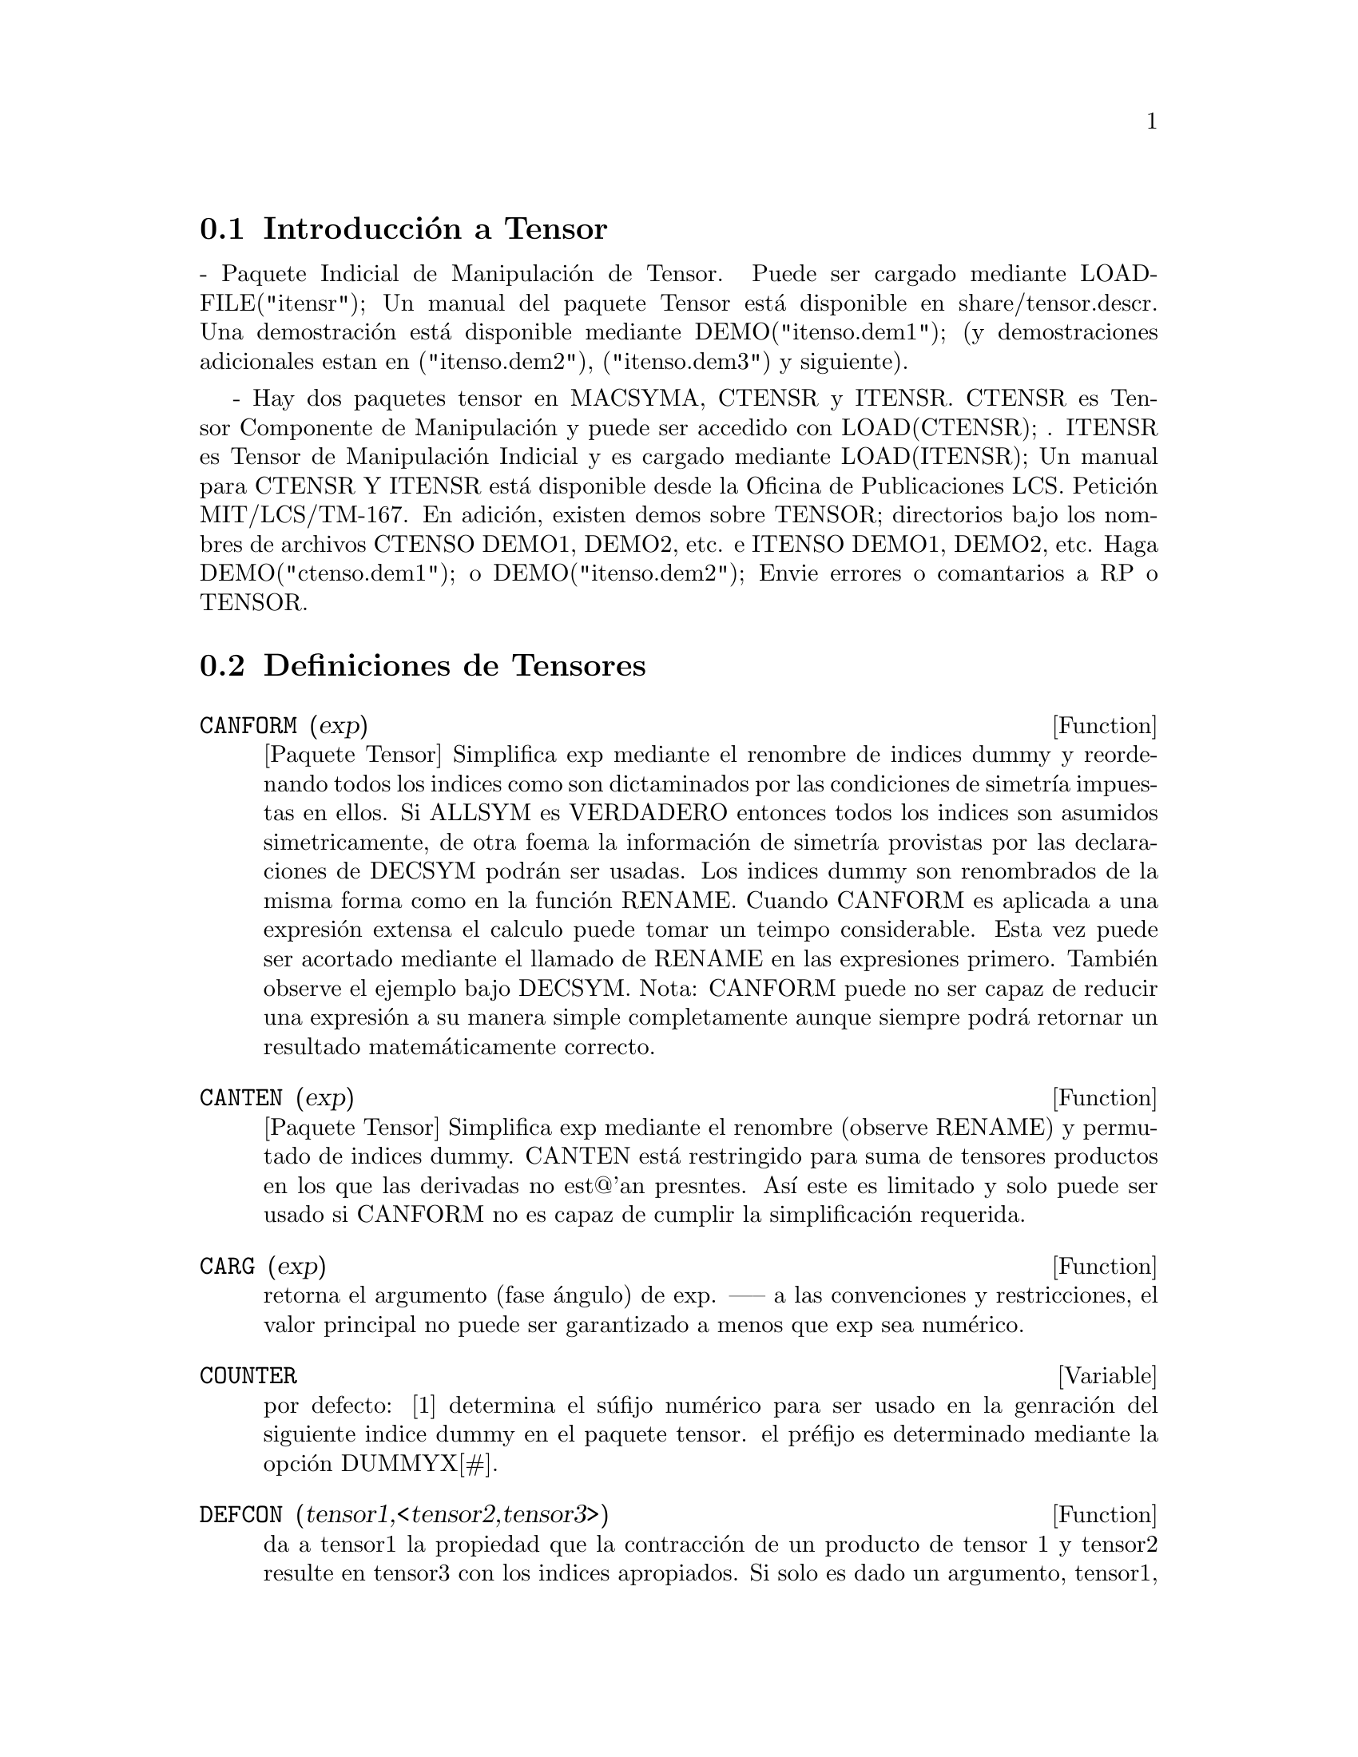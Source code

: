 @menu
* Introducci@'on a Tensores::      
* Definiciones de Tensores::      
@end menu

@node Introducci@'on a Tensores, Definiciones de Tensores, Tensores, Tensores

@section Introducci@'on a Tensor

 - Paquete Indicial de Manipulaci@'on de Tensor.  Puede ser cargado mediante 
LOADFILE("itensr"); Un manual del paquete Tensor est@'a
disponible en share/tensor.descr. Una demostraci@'on est@'a disponible mediante
DEMO("itenso.dem1"); (y demostraciones adicionales estan en
("itenso.dem2"), ("itenso.dem3") y siguiente).

 - Hay dos paquetes tensor en MACSYMA, CTENSR y
ITENSR.  CTENSR es Tensor Componente de Manipulaci@'on y puede ser accedido
con LOAD(CTENSR); . ITENSR es Tensor de Manipulaci@'on Indicial y es
cargado mediante LOAD(ITENSR); Un manual para CTENSR Y ITENSR est@'a
disponible desde la Oficina de Publicaciones LCS. Petici@'on MIT/LCS/TM-167.
En adici@'on, existen demos sobre TENSOR; directorios bajo los nombres de archivos
CTENSO DEMO1, DEMO2, etc. e ITENSO DEMO1, DEMO2, etc. Haga
DEMO("ctenso.dem1"); o DEMO("itenso.dem2"); Envie errores o
comantarios a RP o TENSOR.

@c end concepts Tensor
@node Definiciones de Tensores,  , Introducci@'on a Tensores, Tensores
@section Definiciones de Tensores
@c @node CANFORM
@c @unnumberedsec phony
@defun CANFORM (exp)
[Paquete Tensor] Simplifica exp mediante el renombre de indices dummy
y reordenando todos los indices como son dictaminados por las condiciones de simetr@'{@dotless{i}}a
impuestas en ellos. Si ALLSYM es VERDADERO entonces todos los indices son asumidos
simetricamente, de otra foema la informaci@'on de simetr@'{@dotless{i}}a provistas por las
declaraciones de DECSYM podr@'an ser usadas. Los indices dummy son renombrados de la misma
forma como en la funci@'on RENAME. Cuando CANFORM es aplicada a una expresi@'on
extensa el calculo puede tomar un teimpo considerable.
Esta vez puede ser acortado mediante el llamado de RENAME en las expresiones primero.
Tambi@'en observe el ejemplo bajo DECSYM. Nota: CANFORM puede no ser capaz de
reducir una expresi@'on a su manera simple completamente aunque siempre podr@'a
retornar un resultado matem@'aticamente correcto. 

@end defun
@c @node CANTEN
@c @unnumberedsec phony
@defun CANTEN (exp)
[Paquete Tensor] Simplifica exp mediante el renombre (observe RENAME)
y permutado de indices dummy. CANTEN est@'a restringido para suma de tensores
productos en los que las derivadas no est@@'an presntes. As@'{@dotless{i}} este es limitado
y solo puede ser usado si CANFORM no es capaz de cumplir la simplificaci@'on
requerida.

@end defun
@c @node CARG
@c @unnumberedsec phony
@defun CARG (exp)
retorna el argumento (fase @'angulo) de exp. ----- a las
convenciones y restricciones, el valor principal no puede ser garantizado
a menos que exp sea num@'erico.


@end defun
@c @node COUNTER
@c @unnumberedsec phony
@defvar COUNTER
 por defecto: [1] determina el s@'ufijo num@'erico para ser usado en
la genraci@'on del siguiente indice dummy en el paquete tensor. el pr@'efijo es
determinado mediante la opci@'on DUMMYX[#].

@end defvar
@c @node DEFCON
@c @unnumberedsec phony
@defun DEFCON (tensor1,<tensor2,tensor3>)
da a tensor1 la propiedad que la 
contracci@'on de un producto de tensor 1 y tensor2 resulte en tensor3
con los indices apropiados. Si solo es dado un argumento, tensor1,
entonces la contacci@'on del producto de tensor1 con cualquier objeto indexado
teniendo los indices apropiados (dicho tensor) producir@'a un
objeto indexado con ese nombre, eje.tensor, y con una nueva programaci@'on de
indices reflejando las contracciones desarrolladas.
    Por ejemplo, si METRIC: G, entonces DEFCON(G) implementar@'a el
crecimiento y decrecimiento de indices a trav@'es de contracci@'on con el
tensor m@'etrico.
    M@'as de una vez DEFCON puede ser dado por el mismo objeto indexado; 
puede ser usado el @'ultimo dado el cual aplica en una contacci@'on particular.
CONTRACTIONS es una lista de aquellos objetos indexados que han sido dados
por propiedades de contracci@'on con DEFCON.

@end defun
@c @node FLUSH
@c @unnumberedsec phony
@defun FLUSH (exp,tensor1,tensor2,...)

Paquete Tensor - programara@'a para cero, en
exp, todos los sucesos del tensori que no tiene indices derivativos.

@end defun
@c @node FLUSHD
@c @unnumberedsec phony
@defun FLUSHD (exp,tensor1,tensor2,...)
Paquete Tensor - programara@'a para cero, en
exp, todos los sucesos del tensori que tiene indices derivativos.

@end defun
@c @node FLUSHND
@c @unnumberedsec phony
@defun FLUSHND (exp,tensor,n)
Paquete Tensor - programara@'a para cero, en exp, todos
los sucesos del tensor objeto  diferenciado que tiene n o m@'as
indices derivativos como lo demuestra el suguiente ejemplo.
@example
(C1) SHOW(A([I],[J,R],K,R)+A([I],[J,R,S],K,R,S));
                               J R S      J R
(D1)                          A        + A
                               I,K R S    I,K R
(C2) SHOW(FLUSHND(D1,A,3));
                                     J R
(D2)                                A
                                     I,K R


@end example
@end defun
@c @node KDELTA
@c @unnumberedsec phony
@defun KDELTA (L1,L2)
es la funci@'on delta generalizada de Kronecker definida en
el Paquete Tensor con L1 la lista de indices de covariantes y L2 la
lista de indices de contravariantes. KDELTA([i],[j]) retorna el
delta de Kronecker ordinario. el comando EV(EXP,KDELTA) causa la evaluaci@'on de
un expresi@'on conteniendo KDELTA([],[]) para la dimensi@'on del
manifold.

@end defun
@c @node LC
@c @unnumberedsec phony
@defun LC (L)
es el tensor permutaci@'on (o Levi-Civita) el cual produce 1 si
la lista 1 consiste en una permutaci@'on constante de integrandos, -1 si este
consiste de una permutaci@'on impar, y 0 si algunos indices en L son
repetidos.

@end defun
@c @node LORENTZ
@c @unnumberedsec phony
@defun LORENTZ (exp)
impone la condici@'on Lorentz sustituyendo 0 por todos
los objetos indexados en exp que tienen un indice derivativo identico a un
indice contravariante.

@end defun
@c @node MAKEBOX
@c @unnumberedsec phony
@defun MAKEBOX (exp)
mostrar@'a exp de la misma forma como SHOW; sin embargo,
cualquier tensor d'Alembertian ocurriendo en exp ser@'a indicado usando el
s@'{@dotless{i}}mbolo []. Por ejemplo, []P([M],[N]) representa
G([],[I,J])*P([M],[N],I,J).

@end defun
@c @node METRIC
@c @unnumberedsec phony
@defun METRIC (G)
especifica la m@'etrica asignando la variable METRIC:G; en
adici@'on, las propiedades de contracci@'on de la m@'etrica G son programadas 
ejecutando los comandos DEFCON(G), DEFCON(G,G,KDELTA).
La variable METRIC, por defecto: [], es limitada para la m@'etrica, asignada mediante 
el comando METRIC(g).

@end defun
@c @node NTERMSG
@c @unnumberedsec phony
@defun NTERMSG ()
da al usuario una imagen r@'apida del "tama@~no" del tensor
Einstein. Este retorna una lista de parejas cuyos segundos elementos
dan el n@'umero de t@'erminos en los componentes especificado mediente los
primeros elementos.

@end defun
@c @node NTERMSRCI
@c @unnumberedsec phony
@defun NTERMSRCI ()
retorna una lista de parejas, cuyos segundos elementos dan 
el n@'umero de t@'erminos en el componente RICCI especificado por los primeros
elementos. De este modo, esto es posible para una b@'usqueda r@'apida de las
expresiones no-cero e intentar la simplificaci@'on.

@end defun
@c @node NZETA
@c @unnumberedsec phony
@defun NZETA (Z)
retorna el valor complejo de la Funci@'on Dispersi@'on Plasma
para Z complejos.
@example
NZETAR(Z) ==> REALPART(NZETA(Z))
@end example
NZETAI(Z)
retorna IMAGPART(NZETA(Z)).  Esta funci@'on es relatada para la funci@'on compleja 
error mediante
@example
NZETA(Z) = %I*SQRT(%PI)*EXP(-Z^2)*(1-ERF(-%I*Z)).
@end example

@end defun
@c @node RAISERIEMANN
@c @unnumberedsec phony
@defun RAISERIEMANN (dis)
retorna los componentes contravariantes del tensor de curvatura
Riemman como un arreglo de elementos UR[I,J,K,L]. Esto son mostrados
si dis es VERDADERO.

@end defun
@c @node RATEINSTEIN
@c @unnumberedsec phony
@defvar RATEINSTEIN
 por defecto: [] - si es VERDADERO ser@'a desarrollada la
simplificaci@'on racional sobre los componentes no-cero de los
tensores Einstein; si FACRAT:VERDADERO entonces los componentes 
tambi@'en podr@'an ser factorizados.

@end defvar
@c @node RATRIEMAN
@c @unnumberedsec phony
@defvar RATRIEMAN
 - Esta opci@'on ha sido renombrada RATRIEMANN.

@end defvar
@c @node RATRIEMANN
@c @unnumberedsec phony
@defvar RATRIEMANN
 por defecto: [] - una de las opciones que controlan
la simplificaci@'on de tensores Riemman; si es VERDADERO, entonces
ser@'a realizada la simplificaci@'on racional; si FACRAT:VERDADERO 
entonces cada componente tambi@'en ser@'a factorizado.

@end defvar
@c @node REMCON
@c @unnumberedsec phony
@defun REMCON (tensor1,tensor2,...)
remueve todas la propiedades de contracci@'on
del tensori. REMCON(ALL) remueve todas las propiedades de contracci@'on de
todos los objetos indexados.

@end defun
@c @node RICCICOM
@c @unnumberedsec phony
@defun RICCICOM (dis)
Paquete Tensor) Esta funci@'on primero computa los
componentes covariantes LR[i,j] del tensor Ricci (LR es un nem@'onico para
"Ricci bajo"). Entonces el tensor mixto Ricci es computado usando el
tensor m@'etrico contravariante. Si el valor del argumento de RICCICOM
es VERDADERO, entonces estos componentes mixtos, RICCI[i,j] (el indice x es
covariante y el indice j es contravariante), ser@'a mostrado
directamente. de otra manera, RICCICOM(FALSO) simplemente computar@'a las entradas
del arreglo RICCI[i,j] sin mostrar los resultados.

@end defun
@c @node RINVARIANT
@c @unnumberedsec phony
@defun RINVARIANT ()
Paquete Tensor) formas de invariante obtenidas mediante
contracci@'on de tensores
@example
R[i,j,k,l]*UR[i,j,k,l].
@end example

Este objeto no es

simplificado autom@'aticamente desde que sea dem@'asiado extenso


@end defun
@c @node SCURVATURE
@c @unnumberedsec phony
@defun SCURVATURE ()
retorna la curvatura escalar (obtenida mediante contracci@'on
del tensor Ricci) del manifold Riemmaniano con la m@'etrica dada.

@end defun
@c @node SETUP
@c @unnumberedsec phony
@defun SETUP ()
Este ha sido renombrado para TSETUP(); Programa una m@'etrica para
calculo de Tensores.

@end defun
@c @node WEYL
@c @unnumberedsec phony
@defun WEYL (dis)
computa en tensor conformal Weyl. Si el argumento dis es
VERDADERO, los componentes no-cero W[I,J,K,L] ser@'an mostrados al
usuario. De otro modo, estos componentes simplemente ser@'an computadas y almacenadas.
Si la opci@'on RATWEYL es programada VERDADERA, entonces los componentes ser@'an
simplificados racionalmente; si FACRAT es VERDADERO entonces los resultados ser@'an
factorizados.

@end defun
